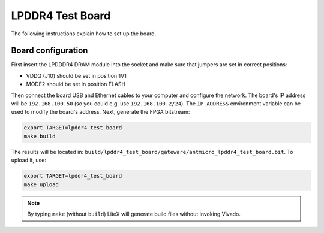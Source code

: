 LPDDR4 Test Board
=================

.. image:: lpddr4-test-board.jpg

The following instructions explain how to set up the board.

Board configuration
-------------------

First insert the LPDDDR4 DRAM module into the socket and make sure that jumpers are set in correct positions:

* VDDQ (J10) should be set in position 1V1
* MODE2 should be set in position FLASH

Then connect the board USB and Ethernet cables to your computer and configure the network. The board's IP address will be ``192.168.100.50`` (so you could e.g. use ``192.168.100.2/24``\ ). The ``IP_ADDRESS`` environment variable can be used to modify the board's address.
Next, generate the FPGA bitstream:

.. code-block:: sh

   export TARGET=lpddr4_test_board
   make build

The results will be located in: ``build/lpddr4_test_board/gateware/antmicro_lpddr4_test_board.bit``. To upload it, use:

.. code-block:: sh

   export TARGET=lpddr4_test_board
   make upload

.. note::

   By typing ``make`` (without ``build``\ ) LiteX will generate build files without invoking Vivado.
